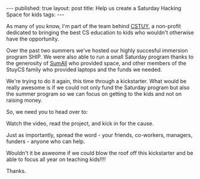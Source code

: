 #+STARTUP: showall indent
#+STARTUP: hidestars
#+OPTIONS: toc:nil
#+begin_html
---
published: true
layout: post
title: Help us create a Saturday Hacking Space for kids
tags:  
---
#+end_html

#+begin_html
<style>
div.center {text-align:center;}
</style>
#+end_html

#+ATTR_HTML: :width 480px :align center
[[http:/img/kickstarter/pairing.jpg]]


As many of you know, I'm part of the team behind [[http://cstuy.org/about][CSTUY]], a non-profit
dedicated to bringing the best CS education to kids who wouldn't
otherwise have the opportunity.

Over the past two summers we've hosted our highly succesful immersion
program SHIP. We were also able to run a small Saturday program thanks
to the generosity of [[http://sumall.com][SumAll]] who provided space, and other members of
the StuyCS family who provided laptops and the funds we needed.

We're trying to do it again, this time through a kickstarter. What
would be really awesome is if we could not only fund the Saturday
program but also the summer program so we can focus on getting to the
kids and not on raising money.

So, we need you to head over to:

Watch the video, read the project, and kick in for the cause.

Just as importantly, spread the word - your friends, co-workers,
managers, funders - anyone who can help.

Wouldn't it be asweome if we could blow the roof off this kickstarter
and be able to focus all year on teaching kids!!!!

Thanks.



